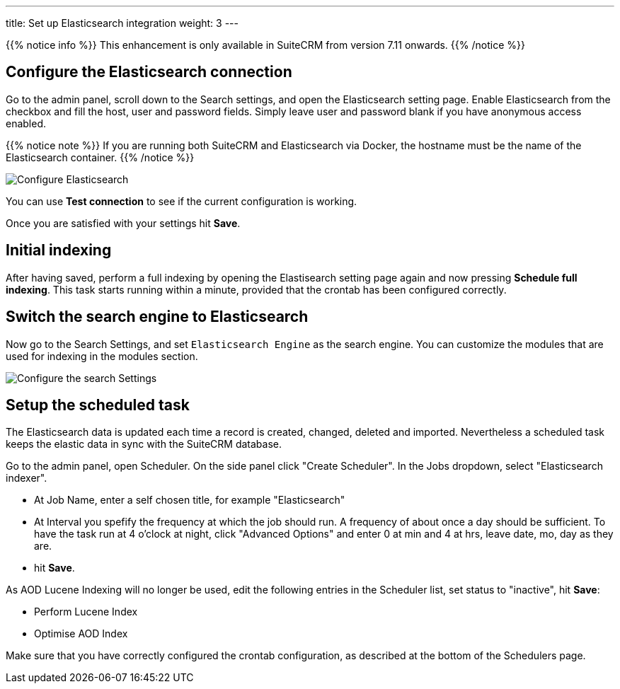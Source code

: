---
title: Set up Elasticsearch integration
weight: 3
---

{{% notice info %}}
This enhancement is only available in SuiteCRM from version 7.11 onwards.
{{% /notice %}}

:imagesdir: /images/en/admin/ElasticSearch
:experimental:

== Configure the Elasticsearch connection

Go to the admin panel, scroll down to the Search settings, and open the Elasticsearch setting page.
Enable Elasticsearch from the checkbox and fill the host, user and password fields.
Simply leave user and password blank if you have anonymous access enabled.

{{% notice note %}}
If you are running both SuiteCRM and Elasticsearch via Docker, the hostname must be the name of the Elasticsearch container.
{{% /notice %}}

image:ElasticsearchSearchSetting.png["Configure Elasticsearch"]

You can use btn:[Test connection] to see if the current configuration is working.

Once you are satisfied with your settings hit btn:[Save].

== Initial indexing

After having saved, perform a full indexing by opening the Elastisearch setting page again and now pressing btn:[Schedule full indexing]. This task starts running within a minute, provided that the crontab has been configured correctly.

== Switch the search engine to Elasticsearch

Now go to the Search Settings, and set `Elasticsearch Engine` as the search engine.
You can customize the modules that are used for indexing in the modules section.

image:SearchSettingsForElasticsearch.png["Configure the search Settings"]

== Setup the scheduled task

The Elasticsearch data is updated each time a record is created, changed, deleted and imported. Nevertheless a scheduled task keeps the elastic data in sync with the SuiteCRM database.

Go to the admin panel, open Scheduler. On the side panel click "Create Scheduler". 
In the Jobs dropdown, select "Elasticsearch indexer". 

* At Job Name, enter a self chosen title, for example "Elasticsearch"
* At Interval you spefify the frequency at which the job should run. A frequency of about once a day should be sufficient. To have the task run at 4 o'clock at night, click "Advanced Options" and enter 0 at min and 4 at hrs, leave date, mo, day as they are.
* hit btn:[Save].

As AOD Lucene Indexing will no longer be used, edit the following entries in the Scheduler list, set status to "inactive", hit btn:[Save]:

* Perform Lucene Index
* Optimise AOD Index

Make sure that you have correctly configured the crontab configuration, as described at the bottom of the Schedulers page.
